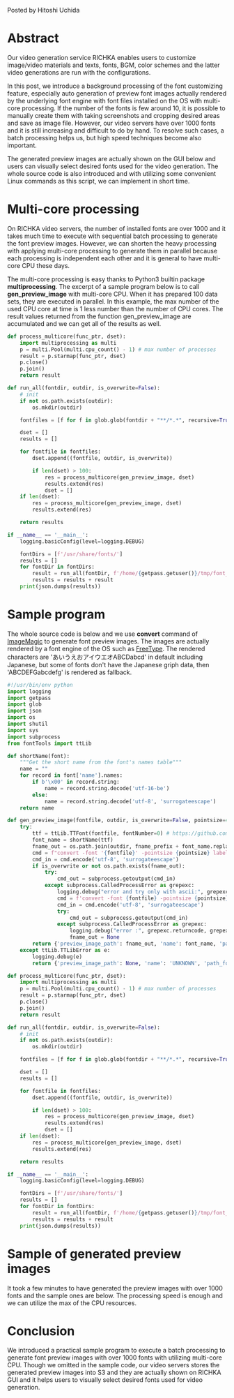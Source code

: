 #+OPTIONS: ^:nil
#+BEGIN_COMMENT
.. title: Batch generation of font preview images with multicore processing
.. slug: batch-generation-of-font-preview-images-with-multicore-processing
.. date: 2020-06-21 22:22:13 UTC+09:00
.. tags: RICHKA, GUI
.. category: utility
.. link: 
.. description: 
.. type: text

#+END_COMMENT

Posted by Hitoshi Uchida

* Abstract
Our video generation service RICHKA enables users to customize
image/video materials and texts, fonts, BGM, color schemes and the
latter video generations are run with the configurations.

In this post, we introduce a background processing of the font
customizing feature, especially auto generation of preview font images
actually rendered by the underlying font engine with font files
installed on the OS with multi-core processing. If the number of the
fonts is few around 10, it is possible to manually create them with
taking screenshots and cropping desired areas and save as image
file. However, our video servers have over 1000 fonts and it is still
increasing and difficult to do by hand. To resolve such cases, a batch
processing helps us, but high speed techniques become also important.

The generated preview images are actually shown on the GUI below and
users can visually select desired fonts used for the video
generation. The whole source code is also introduced and with
utilizing some convenient Linux commands as this script, we can
implement in short time.

#+attr_html: :width 1500px
[[img-url:/images/batch-generation-of-font-preview-images-with-multicore-processing/gui-sample.png]]

* Multi-core processing
On RICHKA video servers, the number of installed fonts are over 1000
and it takes much time to execute with sequential batch processing to
generate the font preview images. However, we can shorten the heavy
processing with applying multi-core processing to generate them in
parallel because each processing is independent each other and it is
general to have multi-core CPU these days.

The multi-core processing is easy thanks to Python3 builtin package
*multiprocessing*. The excerpt of a sample program below is to call
*gen_preview_image* with multi-core CPU. When it has prepared 100 data
sets, they are executed in parallel. In this example, the max number
of the used CPU core at time is 1 less number than the number of
CPU cores. The result values returned from the function
gen_preview_image are accumulated and we can get all of the results as
well.

#+BEGIN_SRC python
def process_multicore(func_ptr, dset):
    import multiprocessing as multi
    p = multi.Pool(multi.cpu_count() - 1) # max number of processes
    result = p.starmap(func_ptr, dset)
    p.close()
    p.join()
    return result

def run_all(fontdir, outdir, is_overwrite=False):
    # init
    if not os.path.exists(outdir):
        os.mkdir(outdir)

    fontfiles = [f for f in glob.glob(fontdir + "**/*.*", recursive=True)]

    dset = []
    results = []

    for fontfile in fontfiles:
        dset.append((fontfile, outdir, is_overwrite))

        if len(dset) > 100:
            res = process_multicore(gen_preview_image, dset)
            results.extend(res)
            dset = []
    if len(dset):
        res = process_multicore(gen_preview_image, dset)
        results.extend(res)

    return results

if __name__ == '__main__':
    logging.basicConfig(level=logging.DEBUG)

    fontDirs = [f'/usr/share/fonts/']
    results = []
    for fontDir in fontDirs:
        result = run_all(fontDir, f'/home/{getpass.getuser()}/tmp/font_images/')
        results = results + result
    print(json.dumps(results))
#+END_SRC

* Sample program

The whole source code is below and we use *convert* command of
[[https://imagemagick.org/index.php][ImageMagic]] to generate font preview images. The images are actually
rendered by a font engine of the OS such as [[https://www.freetype.org/][FreeType]].  The rendered
characters are 'あいうえおアイウエオABCDabcd' in default including
Japanese, but some of fonts don't have the Japanese griph data,
then 'ABCDEFGabcdefg' is rendered as fallback.

#+BEGIN_SRC python
#!/usr/bin/env python
import logging
import getpass
import glob
import json
import os
import shutil
import sys
import subprocess
from fontTools import ttLib

def shortName(font):
    """Get the short name from the font's names table"""
    name = ""
    for record in font['name'].names:
        if b'\x00' in record.string:
            name = record.string.decode('utf-16-be')
        else:
            name = record.string.decode('utf-8', 'surrogateescape')
    return name

def gen_preview_image(fontfile, outdir, is_overwrite=False, pointsize=40, text='あいうえおアイウエオABCDabcd', ascii_text='ABCDEFGabcdefg', fname_prefix=''):
    try:
        ttf = ttLib.TTFont(fontfile, fontNumber=0) # https://github.com/fonttools/fonttools/issues/541
        font_name = shortName(ttf)
        fname_out = os.path.join(outdir, fname_prefix + font_name.replace(' ', '_') + '.png')
        cmd = f"convert -font '{fontfile}' -pointsize {pointsize} label:{text} '{fname_out}'"
        cmd_in = cmd.encode('utf-8', 'surrogateescape')
        if is_overwrite or not os.path.exists(fname_out):
            try:
                cmd_out = subprocess.getoutput(cmd_in)
            except subprocess.CalledProcessError as grepexc:
                logging.debug("error and try only with ascii:", grepexc.returncode, grepexc.output, fontfile)
                cmd = f'convert -font {fontfile} -pointsize {pointsize} label:{ascii_text} {fname_out}'
                cmd_in = cmd.encode('utf-8', 'surrogateescape')
                try:
                    cmd_out = subprocess.getoutput(cmd_in)
                except subprocess.CalledProcessError as grepexc:
                    logging.debug("error :", grepexc.returncode, grepexc.output, fontfile)
                    fname_out = None
        return {'preview_image_path': fname_out, 'name': font_name, 'path_font': fontfile}
    except ttLib.TTLibError as e:
        logging.debug(e)
        return {'preview_image_path': None, 'name': 'UNKNOWN', 'path_font': fontfile}

def process_multicore(func_ptr, dset):
    import multiprocessing as multi
    p = multi.Pool(multi.cpu_count() - 1) # max number of processes
    result = p.starmap(func_ptr, dset)
    p.close()
    p.join()
    return result

def run_all(fontdir, outdir, is_overwrite=False):
    # init
    if not os.path.exists(outdir):
        os.mkdir(outdir)

    fontfiles = [f for f in glob.glob(fontdir + "**/*.*", recursive=True)]

    dset = []
    results = []

    for fontfile in fontfiles:
        dset.append((fontfile, outdir, is_overwrite))

        if len(dset) > 100:
            res = process_multicore(gen_preview_image, dset)
            results.extend(res)
            dset = []
    if len(dset):
        res = process_multicore(gen_preview_image, dset)
        results.extend(res)

    return results

if __name__ == '__main__':
    logging.basicConfig(level=logging.DEBUG)

    fontDirs = [f'/usr/share/fonts/']
    results = []
    for fontDir in fontDirs:
        result = run_all(fontDir, f'/home/{getpass.getuser()}/tmp/font_images/')
        results = results + result
    print(json.dumps(results))
#+END_SRC

* Sample of generated preview images
It took a few minutes to have generated the preview images with over
1000 fonts and the sample ones are below.  The processing speed is
enough and we can utilize the max of the CPU resources.

#+attr_html: :width 1500px
[[img-url:/images/batch-generation-of-font-preview-images-with-multicore-processing/sample-result.png]]

* Conclusion
We introduced a practical sample program to execute a batch processing
to generate font preview images with over 1000 fonts with utilizing
multi-core CPU. Though we omitted in the sample code, our video
servers stores the generated preview images into S3 and they are
actually shown on RICHKA GUI and it helps users to visually select
desired fonts used for video generation.